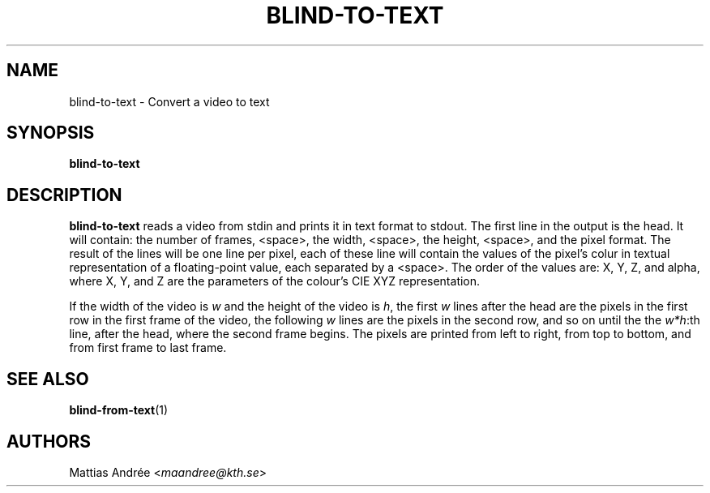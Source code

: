 .TH BLIND-TO-TEXT 1 blind
.SH NAME
blind-to-text - Convert a video to text
.SH SYNOPSIS
.B blind-to-text
.SH DESCRIPTION
.B blind-to-text
reads a video from stdin and prints it
in text format to stdout. The first line
in the output is the head. It will contain:
the number of frames, <space>, the width,
<space>, the height, <space>, and the pixel
format. The result of the lines will be
one line per pixel, each of these line will
contain the values of the pixel's colur in
textual representation of a floating-point
value, each separated by a <space>. The
order of the values are: X, Y, Z, and alpha,
where X, Y, and Z are the parameters of the
colour's CIE XYZ representation.
.P
If the width of the video is
.I w
and the height of the video is
.IR h ,
the first
.I w
lines after the head are the pixels in the
first row in the first frame of the video,
the following
.I w
lines are the pixels in the second row,
and so on until the the
.IR w*h :th
line, after the head, where the second
frame begins. The pixels are printed
from left to right, from top to bottom,
and from first frame to last frame.
.SH SEE ALSO
.BR blind-from-text (1)
.SH AUTHORS
Mattias Andrée
.RI < maandree@kth.se >
